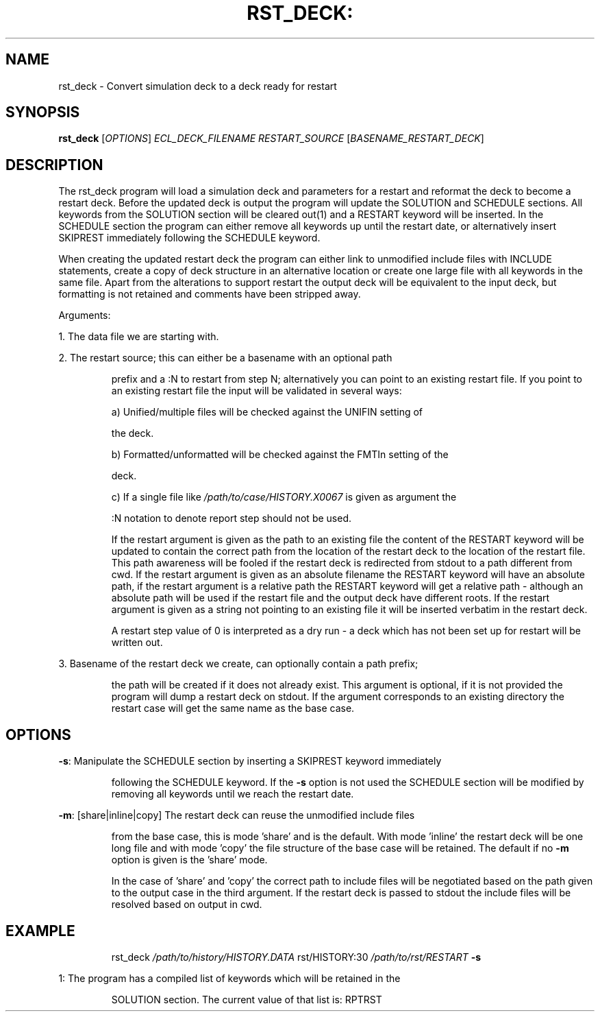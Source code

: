 .TH RST_DECK: "1" "April 2025" "rst_deck" "User Commands"
.SH NAME
rst_deck \- Convert simulation deck to a deck ready for restart
.SH SYNOPSIS
.B rst_deck
[\fI\,OPTIONS\/\fR] \fI\,ECL_DECK_FILENAME\/\fR
\fI\,RESTART_SOURCE\/\fR [\fI\,BASENAME_RESTART_DECK\/\fR]
.SH DESCRIPTION
The rst_deck program will load a simulation deck and parameters for a restart
and reformat the deck to become a restart deck. Before the updated deck is
output the program will update the SOLUTION and SCHEDULE sections. All keywords
from the SOLUTION section will be cleared out(1) and a RESTART keyword will be
inserted. In the SCHEDULE section the program can either remove all keywords up
until the restart date, or alternatively insert SKIPREST immediately following
the SCHEDULE keyword.
.PP
When creating the updated restart deck the program can either link to unmodified
include files with INCLUDE statements, create a copy of deck structure in an
alternative location or create one large file with all keywords in the same
file. Apart from the alterations to support restart the output deck will be
equivalent to the input deck, but formatting is not retained and comments have
been stripped away.
.PP
Arguments:
.PP
1. The data file we are starting with.
.PP
2. The restart source; this can either be a basename with an optional path
.IP
prefix and a :N to restart from step N; alternatively you can point to an
existing restart file. If you point to an existing restart file the input
will be validated in several ways:
.IP
a) Unified/multiple files will be checked against the UNIFIN setting of
.IP
the deck.
.IP
b) Formatted/unformatted will be checked against the FMTIn setting of the
.IP
deck.
.IP
c) If a single file like \fI\,/path/to/case/HISTORY.X0067\/\fP is given as argument the
.IP
:N notation to denote report step should not be used.
.IP
If the restart argument is given as the path to an existing file the content
of the RESTART keyword will be updated to contain the correct path from the
location of the restart deck to the location of the restart file. This path
awareness will be fooled if the restart deck is redirected from stdout to a
path different from cwd. If the restart argument is given as an absolute
filename the RESTART keyword will have an absolute path, if the restart
argument is a relative path the RESTART keyword will get a relative path \-
although an absolute path will be used if the restart file and the output
deck have different roots. If the restart argument is given as a string not
pointing to an existing file it will be inserted verbatim in the restart
deck.
.IP
A restart step value of 0 is interpreted as a dry run \- a deck which has not
been set up for restart will be written out.
.PP
3. Basename of the restart deck we create, can optionally contain a path prefix;
.IP
the path will be created if it does not already exist. This argument is
optional, if it is not provided the program will dump a restart deck on
stdout. If the argument corresponds to an existing directory the restart case
will get the same name as the base case.
.SH OPTIONS
\fB\-s\fR: Manipulate the SCHEDULE section by inserting a SKIPREST keyword immediately
.IP
following the SCHEDULE keyword. If the \fB\-s\fR option is not used the SCHEDULE
section will be modified by removing all keywords until we reach the restart
date.
.PP
\fB\-m\fR: [share|inline|copy] The restart deck can reuse the unmodified include files
.IP
from the base case, this is mode 'share' and is the default. With mode
\&'inline' the restart deck will be one long file and with mode 'copy' the
file structure of the base case will be retained. The default if no \fB\-m\fR
option is given is the 'share' mode.
.IP
In the case of 'share' and 'copy' the correct path to include files will be
negotiated based on the path given to the output case in the third argument.
If the restart deck is passed to stdout the include files will be resolved
based on output in cwd.
.PP
.SH EXAMPLE
.IP
rst_deck \fI\,/path/to/history/HISTORY.DATA\/\fP rst/HISTORY:30 \fI\,/path/to/rst/RESTART\/\fP \fB\-s\fR
.PP
1: The program has a compiled list of keywords which will be retained in the
.IP
SOLUTION section. The current value of that list is: RPTRST
